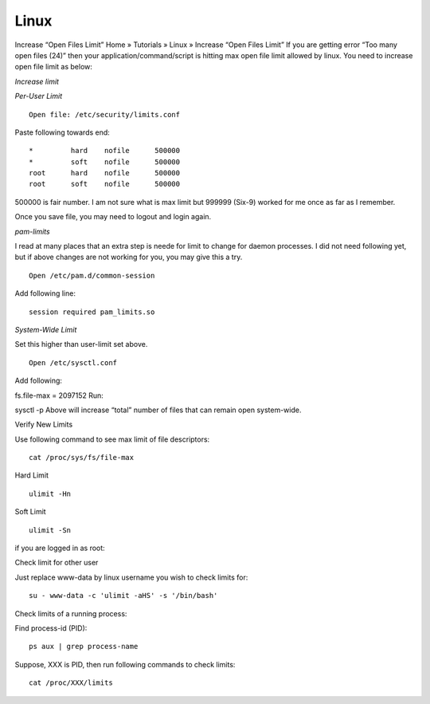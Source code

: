 Linux
-----

Increase “Open Files Limit”
Home » Tutorials » Linux » Increase “Open Files Limit”
If you are getting error “Too many open files (24)” then your application/command/script is hitting max open file limit allowed by linux. You need to increase open file limit as below:

*Increase limit*

*Per-User Limit*

::

 Open file: /etc/security/limits.conf

Paste following towards end:

::
 
 *         hard    nofile      500000
 *         soft    nofile      500000
 root      hard    nofile      500000
 root      soft    nofile      500000


500000 is fair number. I am not sure what is max limit but 999999 (Six-9) worked for me once as far as I remember.

Once you save file, you may need to logout and login again.

*pam-limits*

I read at many places that an extra step is neede for limit to change for daemon processes. I did not need following yet, but if above changes are not working for you, you may give this a try.


::

  Open /etc/pam.d/common-session

Add following line:

::
 
 session required pam_limits.so


*System-Wide Limit*

Set this higher than user-limit set above.

::
 
 Open /etc/sysctl.conf 

Add following:

fs.file-max = 2097152
Run:

sysctl -p
Above will increase “total” number of files that can remain open system-wide.

Verify New Limits

Use following command to see max limit of file descriptors:

::

 cat /proc/sys/fs/file-max

Hard Limit

::

 ulimit -Hn


Soft Limit

::

 ulimit -Sn

if you are logged in as root:

Check limit for other user

Just replace www-data by linux username you wish to check limits for:

::
 
 su - www-data -c 'ulimit -aHS' -s '/bin/bash'


Check limits of a running process:

Find process-id (PID):


::

 ps aux | grep process-name


Suppose, XXX is PID, then run following commands to check limits:

::

  cat /proc/XXX/limits
